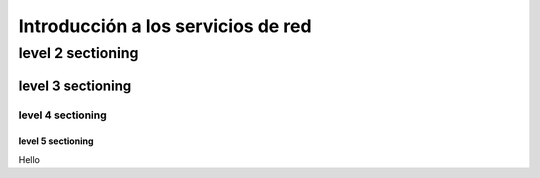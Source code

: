 ==============
Introducción a los servicios de red
==============

level 2 sectioning
==================

level 3 sectioning
------------------

level 4 sectioning
~~~~~~~~~~~~~~~~~~

level 5 sectioning
^^^^^^^^^^^^^^^^^^

Hello
